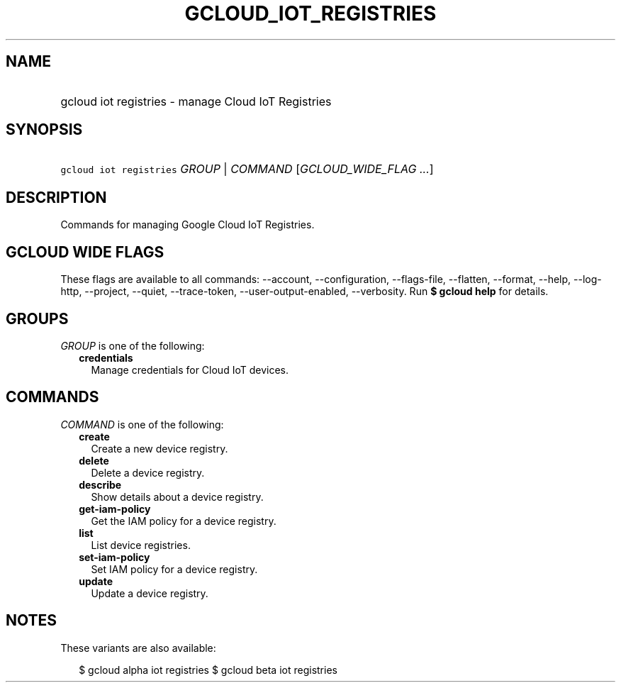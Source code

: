 
.TH "GCLOUD_IOT_REGISTRIES" 1



.SH "NAME"
.HP
gcloud iot registries \- manage Cloud IoT Registries



.SH "SYNOPSIS"
.HP
\f5gcloud iot registries\fR \fIGROUP\fR | \fICOMMAND\fR [\fIGCLOUD_WIDE_FLAG\ ...\fR]



.SH "DESCRIPTION"

Commands for managing Google Cloud IoT Registries.



.SH "GCLOUD WIDE FLAGS"

These flags are available to all commands: \-\-account, \-\-configuration,
\-\-flags\-file, \-\-flatten, \-\-format, \-\-help, \-\-log\-http, \-\-project,
\-\-quiet, \-\-trace\-token, \-\-user\-output\-enabled, \-\-verbosity. Run \fB$
gcloud help\fR for details.



.SH "GROUPS"

\f5\fIGROUP\fR\fR is one of the following:

.RS 2m
.TP 2m
\fBcredentials\fR
Manage credentials for Cloud IoT devices.


.RE
.sp

.SH "COMMANDS"

\f5\fICOMMAND\fR\fR is one of the following:

.RS 2m
.TP 2m
\fBcreate\fR
Create a new device registry.

.TP 2m
\fBdelete\fR
Delete a device registry.

.TP 2m
\fBdescribe\fR
Show details about a device registry.

.TP 2m
\fBget\-iam\-policy\fR
Get the IAM policy for a device registry.

.TP 2m
\fBlist\fR
List device registries.

.TP 2m
\fBset\-iam\-policy\fR
Set IAM policy for a device registry.

.TP 2m
\fBupdate\fR
Update a device registry.


.RE
.sp

.SH "NOTES"

These variants are also available:

.RS 2m
$ gcloud alpha iot registries
$ gcloud beta iot registries
.RE

